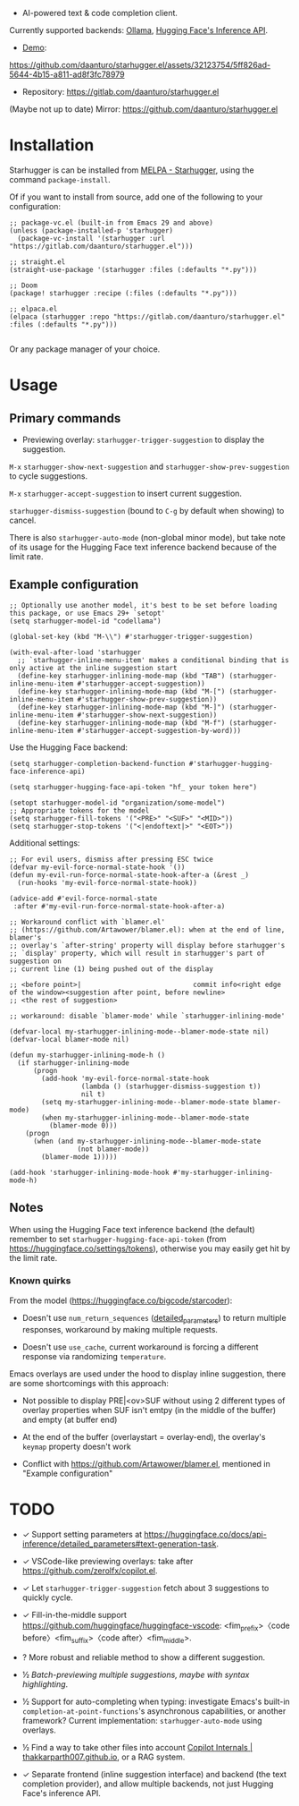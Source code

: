 [[https://melpa.org/#/starhugger][file:https://melpa.org/packages/starhugger-badge.svg]] [[https://stable.melpa.org/#/starhugger][file:https://stable.melpa.org/packages/starhugger-badge.svg]]


- AI-powered text & code completion client.

Currently supported backends: [[https://github.com/ollama/ollama][Ollama]], [[https://huggingface.co/docs/api-inference/tasks/text-generation][Hugging Face's Inference API]].

- [[https://github.com/daanturo/starhugger.el/assets/32123754/5ff826ad-5644-4b15-a811-ad8f3fc78979][Demo]]:
https://github.com/daanturo/starhugger.el/assets/32123754/5ff826ad-5644-4b15-a811-ad8f3fc78979

- Repository: [[https://gitlab.com/daanturo/starhugger.el]]

(Maybe not up to date) Mirror: [[https://github.com/daanturo/starhugger.el]]

* Installation

Starhugger is can be installed from [[https://melpa.org/#/starhugger][MELPA - Starhugger]], using the command ~package-install~.

Of if you want to install from source, add one of the following to your configuration:

#+begin_src elisp
;; package-vc.el (built-in from Emacs 29 and above)
(unless (package-installed-p 'starhugger)
  (package-vc-install '(starhugger :url "https://gitlab.com/daanturo/starhugger.el")))

;; straight.el
(straight-use-package '(starhugger :files (:defaults "*.py")))

;; Doom
(package! starhugger :recipe (:files (:defaults "*.py")))

;; elpaca.el
(elpaca (starhugger :repo "https://gitlab.com/daanturo/starhugger.el" :files (:defaults "*.py")))

#+end_src

Or any package manager of your choice.

* Usage

** Primary commands

- Previewing overlay: ~starhugger-trigger-suggestion~ to display the suggestion.

~M-x~ ~starhugger-show-next-suggestion~ and ~starhugger-show-prev-suggestion~ to cycle suggestions.

~M-x~ ~starhugger-accept-suggestion~ to insert current suggestion.

~starhugger-dismiss-suggestion~ (bound to =C-g= by default when showing) to cancel.

There is also ~starhugger-auto-mode~ (non-global minor mode), but take note of its usage for the Hugging Face text inference backend because of the limit rate.


** Example configuration

#+begin_src elisp
;; Optionally use another model, it's best to be set before loading this package, or use Emacs 29+ `setopt'
(setq starhugger-model-id "codellama")

(global-set-key (kbd "M-\\") #'starhugger-trigger-suggestion)

(with-eval-after-load 'starhugger
  ;; `starhugger-inline-menu-item' makes a conditional binding that is only active at the inline suggestion start
  (define-key starhugger-inlining-mode-map (kbd "TAB") (starhugger-inline-menu-item #'starhugger-accept-suggestion))
  (define-key starhugger-inlining-mode-map (kbd "M-[") (starhugger-inline-menu-item #'starhugger-show-prev-suggestion))
  (define-key starhugger-inlining-mode-map (kbd "M-]") (starhugger-inline-menu-item #'starhugger-show-next-suggestion))
  (define-key starhugger-inlining-mode-map (kbd "M-f") (starhugger-inline-menu-item #'starhugger-accept-suggestion-by-word)))
#+end_src

Use the Hugging Face backend:

#+begin_src elisp
(setq starhugger-completion-backend-function #'starhugger-hugging-face-inference-api)

(setq starhugger-hugging-face-api-token "hf_ your token here")

(setopt starhugger-model-id "organization/some-model")
;; Appropriate tokens for the model
(setq starhugger-fill-tokens '("<PRE>" "<SUF>" "<MID>"))
(setq starhugger-stop-tokens '("<|endoftext|>" "<EOT>"))
#+end_src

Additional settings:

#+begin_src elisp
;; For evil users, dismiss after pressing ESC twice
(defvar my-evil-force-normal-state-hook '())
(defun my-evil-run-force-normal-state-hook-after-a (&rest _)
  (run-hooks 'my-evil-force-normal-state-hook))

(advice-add #'evil-force-normal-state
 :after #'my-evil-run-force-normal-state-hook-after-a)

;; Workaround conflict with `blamer.el'
;; (https://github.com/Artawower/blamer.el): when at the end of line, blamer's
;; overlay's `after-string' property will display before starhugger's
;; `display' property, which will result in starhugger's part of suggestion on
;; current line (1) being pushed out of the display

;; <before point>|                            commit info<right edge of the window><suggestion after point, before newline>
;; <the rest of suggestion>

;; workaround: disable `blamer-mode' while `starhugger-inlining-mode'

(defvar-local my-starhugger-inlining-mode--blamer-mode-state nil)
(defvar-local blamer-mode nil)

(defun my-starhugger-inlining-mode-h ()
  (if starhugger-inlining-mode
      (progn
        (add-hook 'my-evil-force-normal-state-hook
                  (lambda () (starhugger-dismiss-suggestion t))
                  nil t)
        (setq my-starhugger-inlining-mode--blamer-mode-state blamer-mode)
        (when my-starhugger-inlining-mode--blamer-mode-state
          (blamer-mode 0)))
    (progn
      (when (and my-starhugger-inlining-mode--blamer-mode-state
                 (not blamer-mode))
        (blamer-mode 1)))))

(add-hook 'starhugger-inlining-mode-hook #'my-starhugger-inlining-mode-h)
#+end_src



** Notes


When using the Hugging Face text inference backend (the default) remember to set ~starhugger-hugging-face-api-token~ (from [[https://huggingface.co/settings/tokens]]), otherwise you may easily get hit by the limit rate.


*** Known quirks

From the model ([[https://huggingface.co/bigcode/starcoder]]):

- Doesn't use ~num_return_sequences~ ([[https://huggingface.co/docs/api-inference/detailed_parameters#text-generation-task][detailed_parameters]]) to return multiple responses, workaround by making multiple requests.

- Doesn't use ~use_cache~, current workaround is forcing a different response via randomizing ~temperature~.

Emacs overlays are used under the hood to display inline suggestion, there are some shortcomings with this approach:

- Not possible to display PRE|<ov>SUF without using 2 different types of overlay properties when SUF isn't emtpy (in the middle of the buffer) and empty (at buffer end)

- At the end of the buffer (overlaystart = overlay-end), the overlay's ~keymap~ property doesn't work

- Conflict with [[https://github.com/Artawower/blamer.el]], mentioned in "Example configuration"

* TODO

- ✓ Support setting parameters at [[https://huggingface.co/docs/api-inference/detailed_parameters#text-generation-task]].

- ✓ VSCode-like previewing overlays: take after [[https://github.com/zerolfx/copilot.el]].

- ✓ Let ~starhugger-trigger-suggestion~ fetch about 3 suggestions to quickly cycle.

- ✓ Fill-in-the-middle support  [[https://github.com/huggingface/huggingface-vscode]]: <fim_prefix>〈code before〉<fim_suffix>〈code after〉<fim_middle>.

- ? More robust and reliable method to show a different suggestion.

- ½ /Batch-previewing multiple suggestions, maybe with syntax highlighting/.

- ½ Support for auto-completing when typing: investigate Emacs's built-in ~completion-at-point-functions~'s asynchronous capabilities, or another framework?
  Current implementation: ~starhugger-auto-mode~ using overlays.

- ½ Find a way to take other files into account [[https://thakkarparth007.github.io/copilot-explorer/posts/copilot-internals.html][Copilot Internals | thakkarparth007.github.io]], or a RAG system.

- ✓ Separate frontend (inline suggestion interface) and backend (the text completion provider), and allow multiple backends, not just Hugging Face's inference API.
